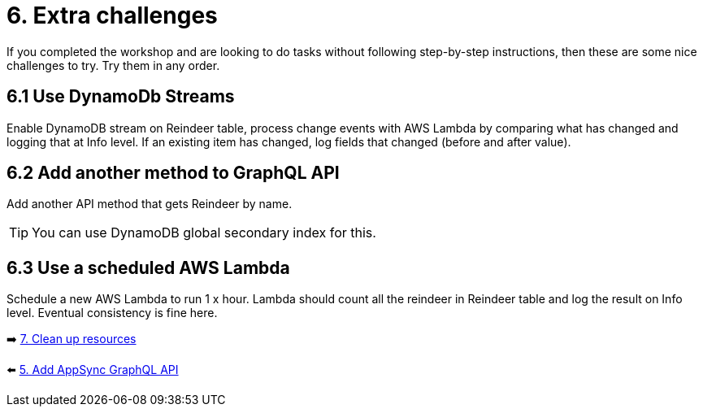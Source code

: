 = 6. Extra challenges

If you completed the workshop and are looking to do tasks without following step-by-step instructions, then these are some nice challenges to try. Try them in any order.

== 6.1 Use DynamoDb Streams

Enable DynamoDB stream on Reindeer table, process change events with AWS Lambda by comparing what has changed and logging that at Info level. If an existing item has changed, log fields that changed (before and after value).

== 6.2 Add another method to GraphQL API

Add another API method that gets Reindeer by name.

TIP: You can use DynamoDB global secondary index for this.

== 6.3 Use a scheduled AWS Lambda

Schedule a new AWS Lambda to run 1 x hour. Lambda should count all the reindeer in Reindeer table and log the result on Info level. Eventual consistency is fine here.


➡️ link:./7-clean-up.adoc[7. Clean up resources]

⬅️ link:./5-add-app-sync.adoc[5. Add AppSync GraphQL API]